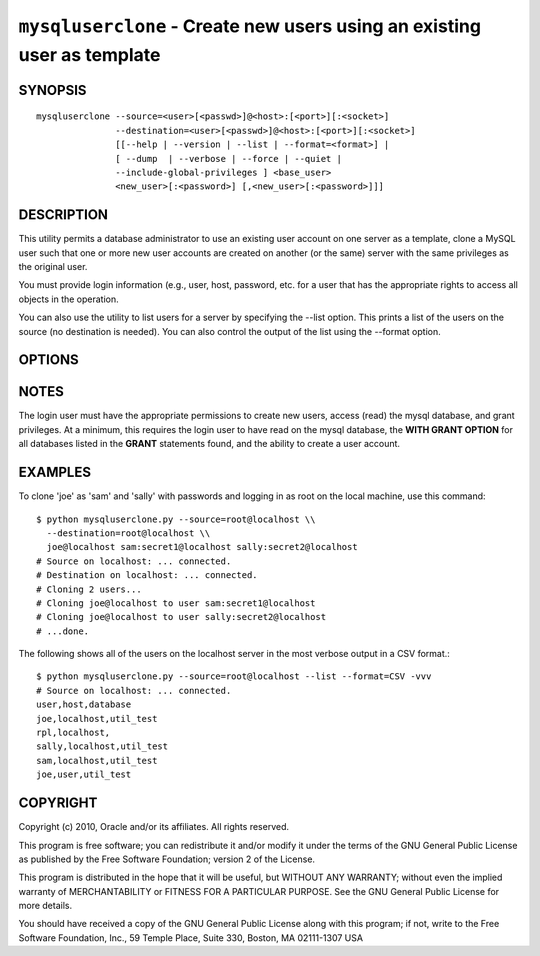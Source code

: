 .. _`mysqluserclone`:

########################################################################
``mysqluserclone`` - Create new users using an existing user as template
########################################################################


SYNOPSIS
--------

::

  mysqluserclone --source=<user>[<passwd>]@<host>:[<port>][:<socket>]
                 --destination=<user>[<passwd>]@<host>:[<port>][:<socket>]
                 [[--help | --version | --list | --format=<format>] |
                 [ --dump  | --verbose | --force | --quiet |
                 --include-global-privileges ] <base_user>
                 <new_user>[:<password>] [,<new_user>[:<password>]]]

DESCRIPTION
-----------

This utility permits a database administrator to use an existing user
account on one server as a template, clone a MySQL user such that one
or more new user accounts are created on another (or the same) server
with the same privileges as the original user.

You must provide login information (e.g., user, host, password, etc.
for a user that has the appropriate rights to access all objects
in the operation.

You can also use the utility to list users for a server by specifying the
--list option. This prints a list of the users on the source (no destination
is needed). You can also control the output of the list using the --format
option.

OPTIONS
-------

.. option:: --version

   show version number and exit

.. option:: --help

   show the help page

.. option:: --source <source>

   connection information for source server in the form:
   <user>:<password>@<host>:<port>:<socket> where <password> is
   optional and either <port> or <socket> must be provided.

.. option:: --destination <destinatio>

   connection information for destination server in the form:
   <user>:<password>@<host>:<port>:<socket> Where <password> is
   optional and either <port> or <socket> must be provided.

.. option:: --copy-dir <directory>

   Path to use when copying data (stores temporary files) - default =
   current directory

.. option:: -d, --dump - does not require a destination

   dump GRANT statements for user

.. option:: -f, --force

   drop the new user if it exists

.. option:: -q, --quiet

   turn off all messages for quiet execution

.. option:: -v, --verbose

   control how much information is displayed. e.g., -v =
   verbose, -vv = more verbose, -vvv = debug

.. option:: --include-global-privileges

   include privileges that match ``base_user@%`` as well as ``base_user@host``

.. option:: --list

   list all users on the source - does not require a destination

.. option::  --format=LIST_FORMAT

   display the list of users in either GRID (default), TAB, CSV, or VERTICAL
   format - valid only for --list option


NOTES
-----

The login user must have the appropriate permissions to create new
users, access (read) the mysql database, and grant privileges. At a
minimum, this requires the login user to have read on the mysql
database, the **WITH GRANT OPTION** for all databases listed in the
**GRANT** statements found, and the ability to create a user account.

EXAMPLES
--------

To clone 'joe' as 'sam' and 'sally' with passwords and logging in as root on
the local machine, use this command::

    $ python mysqluserclone.py --source=root@localhost \\
      --destination=root@localhost \\
      joe@localhost sam:secret1@localhost sally:secret2@localhost
    # Source on localhost: ... connected.
    # Destination on localhost: ... connected.
    # Cloning 2 users...
    # Cloning joe@localhost to user sam:secret1@localhost
    # Cloning joe@localhost to user sally:secret2@localhost
    # ...done.

The following shows all of the users on the localhost server in the most
verbose output in a CSV format.::

    $ python mysqluserclone.py --source=root@localhost --list --format=CSV -vvv
    # Source on localhost: ... connected.
    user,host,database
    joe,localhost,util_test
    rpl,localhost,
    sally,localhost,util_test
    sam,localhost,util_test
    joe,user,util_test

COPYRIGHT
---------

Copyright (c) 2010, Oracle and/or its affiliates. All rights reserved.

This program is free software; you can redistribute it and/or modify
it under the terms of the GNU General Public License as published by
the Free Software Foundation; version 2 of the License.

This program is distributed in the hope that it will be useful, but
WITHOUT ANY WARRANTY; without even the implied warranty of
MERCHANTABILITY or FITNESS FOR A PARTICULAR PURPOSE.  See the GNU
General Public License for more details.

You should have received a copy of the GNU General Public License
along with this program; if not, write to the Free Software
Foundation, Inc., 59 Temple Place, Suite 330, Boston, MA 02111-1307
USA

